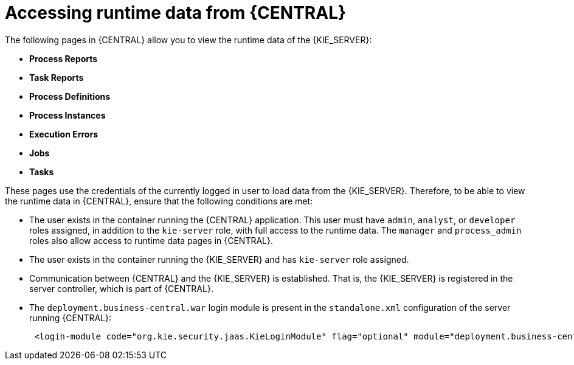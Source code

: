 [id='kie-server-accessing-runtime-data-proc']
= Accessing runtime data from {CENTRAL}

The following pages in {CENTRAL} allow you to view the runtime data of the {KIE_SERVER}:

* *Process Reports*
* *Task Reports*
* *Process Definitions*
* *Process Instances*
* *Execution Errors*
* *Jobs*
* *Tasks*

These pages use the credentials of the currently logged in user to load data from the {KIE_SERVER}. Therefore, to be able to view the runtime data in {CENTRAL}, ensure that the following conditions are met:

* The user exists in the container running the {CENTRAL} application. This user must have `admin`, `analyst`, or `developer` roles assigned, in addition to the `kie-server` role, with full access to the runtime data. The `manager` and `process_admin` roles also allow access to runtime data pages in {CENTRAL}.
* The user exists in the container running the {KIE_SERVER} and has `kie-server` role assigned.
* Communication between {CENTRAL} and the {KIE_SERVER} is established. That is, the {KIE_SERVER} is registered in the server controller, which is part of {CENTRAL}.
* The `deployment.business-central.war` login module is present in the `standalone.xml` configuration of the server running {CENTRAL}:
+
[source]
----
 <login-module code="org.kie.security.jaas.KieLoginModule" flag="optional" module="deployment.business-central.war"/>
----

